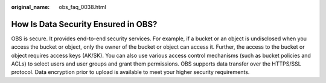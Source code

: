 :original_name: obs_faq_0038.html

.. _obs_faq_0038:

How Is Data Security Ensured in OBS?
====================================

OBS is secure. It provides end-to-end security services. For example, if a bucket or an object is undisclosed when you access the bucket or object, only the owner of the bucket or object can access it. Further, the access to the bucket or object requires access keys (AK/SK). You can also use various access control mechanisms (such as bucket policies and ACLs) to select users and user groups and grant them permissions. OBS supports data transfer over the HTTPS/SSL protocol. Data encryption prior to upload is available to meet your higher security requirements.
